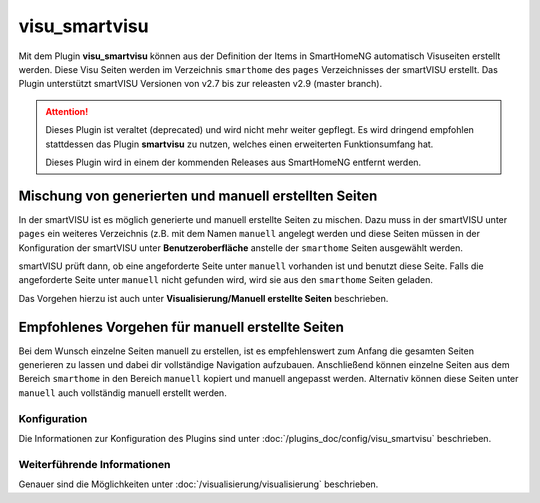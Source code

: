 
.. index:: Plugins; visu_smartvisu (smartVISU Unterstützung)
.. index:: visu_smartvisu
.. index:: smartVISU; visu_smartvisu Plugin

==============
visu_smartvisu
==============

.. image:: webif/static/img/plugin_logo.png
   :alt: plugin logo
   :width: 300px
   :height: 300px
   :scale: 50 %
   :align: left

Mit dem Plugin **visu\_smartvisu** können aus der Definition der Items
in SmartHomeNG automatisch Visuseiten erstellt werden. Diese Visu Seiten
werden im Verzeichnis ``smarthome`` des ``pages`` Verzeichnisses der smartVISU
erstellt. Das Plugin unterstützt smartVISU Versionen von v2.7 bis zur releasten
v2.9 (master branch).


.. attention::

    Dieses Plugin ist veraltet (deprecated) und wird nicht mehr weiter gepflegt. Es wird dringend empfohlen stattdessen
    das Plugin **smartvisu** zu nutzen, welches einen erweiterten Funktionsumfang hat.

    Dieses Plugin wird in einem der kommenden Releases aus SmartHomeNG entfernt werden.

.. Ab SmartHomeNG v1.7.x werden
    die Visu Seiten im Verzeichnis ``smarthomeng`` erstellt! Dazu bitte beim
    entsprechenden Plugin die Doku lesen.

.. .. important::
       Änderung ab SmartHomeNG v1.7.x:

       Ab SmartHomeNG v1.7.x werden die Visu Seiten nicht mehr im Verzeichnis ``pages/smarthome``, sondern
       im Verzeichnis ``pages/smarthomeng`` erstellt.

       Ein evtl. existierendes Verzeichnis ``smarthome`` im ``pages`` Verzeichnis der smartVISU bitte löschen
       um Verwechselungen und den Aufruf veralteter Visu Seiten zu vermeiden.


Mischung von generierten und manuell erstellten Seiten
------------------------------------------------------

In der smartVISU ist es möglich generierte und manuell erstellte Seiten zu mischen. Dazu muss in der
smartVISU unter ``pages`` ein weiteres Verzeichnis (z.B. mit dem Namen ``manuell`` angelegt werden und
diese Seiten müssen in der Konfiguration der smartVISU unter **Benutzeroberfläche** anstelle der ``smarthome``
Seiten ausgewählt werden.

smartVISU prüft dann, ob eine angeforderte Seite unter ``manuell`` vorhanden ist und benutzt diese Seite. Falls
die angeforderte Seite unter ``manuell`` nicht gefunden wird, wird sie aus den ``smarthome`` Seiten geladen.

Das Vorgehen hierzu ist auch unter **Visualisierung/Manuell erstellte Seiten** beschrieben.


Empfohlenes Vorgehen für manuell erstellte Seiten
-------------------------------------------------

Bei dem Wunsch einzelne Seiten manuell zu erstellen, ist es empfehlenswert zum Anfang die gesamten Seiten
generieren zu lassen und dabei dir vollständige Navigation aufzubauen. Anschließend können einzelne Seiten aus
dem Bereich ``smarthome`` in den Bereich ``manuell`` kopiert und manuell angepasst werden. Alternativ können
diese Seiten unter ``manuell`` auch vollständig manuell erstellt werden.


Konfiguration
=============

Die Informationen zur Konfiguration des Plugins sind unter :doc:`/plugins_doc/config/visu_smartvisu` beschrieben.


Weiterführende Informationen
============================

Genauer sind die Möglichkeiten unter :doc:`/visualisierung/visualisierung` beschrieben.
